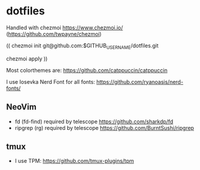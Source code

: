 * dotfiles
Handled with chezmoi https://www.chezmoi.io/ (https://github.com/twpayne/chezmoi)

(( 
chezmoi init git@github.com:$GITHUB_USERNAME/dotfiles.git 

chezmoi apply
))

Most colorthemes are: https://github.com/catppuccin/catppuccin

I use Iosevka Nerd Font for all fonts: https://github.com/ryanoasis/nerd-fonts/

** NeoVim
- fd (fd-find) required by telescope https://github.com/sharkdp/fd 
- ripgrep (rg) required by telescope https://github.com/BurntSushi/ripgrep

** tmux
- I use TPM: https://github.com/tmux-plugins/tpm
